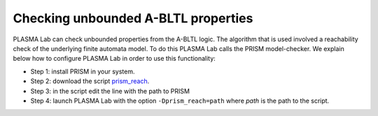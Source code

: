 Checking unbounded A-BLTL properties
====================================

PLASMA Lab can check unbounded properties from the A-BLTL logic. The algorithm
that is used involved a reachability check of the underlying finite automata model.
To do this PLASMA Lab calls the PRISM model-checker. We explain below how to configure
PLASMA Lab in order to use this functionality:

- Step 1: install PRISM in your system.
- Step 2: download the script `prism_reach <http://plasma-lab.gforge.inria.fr/plasma_lab_bundle/prism_reach>`__.
- Step 3: in the script edit the line with the path to PRISM
- Step 4: launch PLASMA Lab with the option ``-Dprism_reach=path`` where *path* is the path to the script. 

